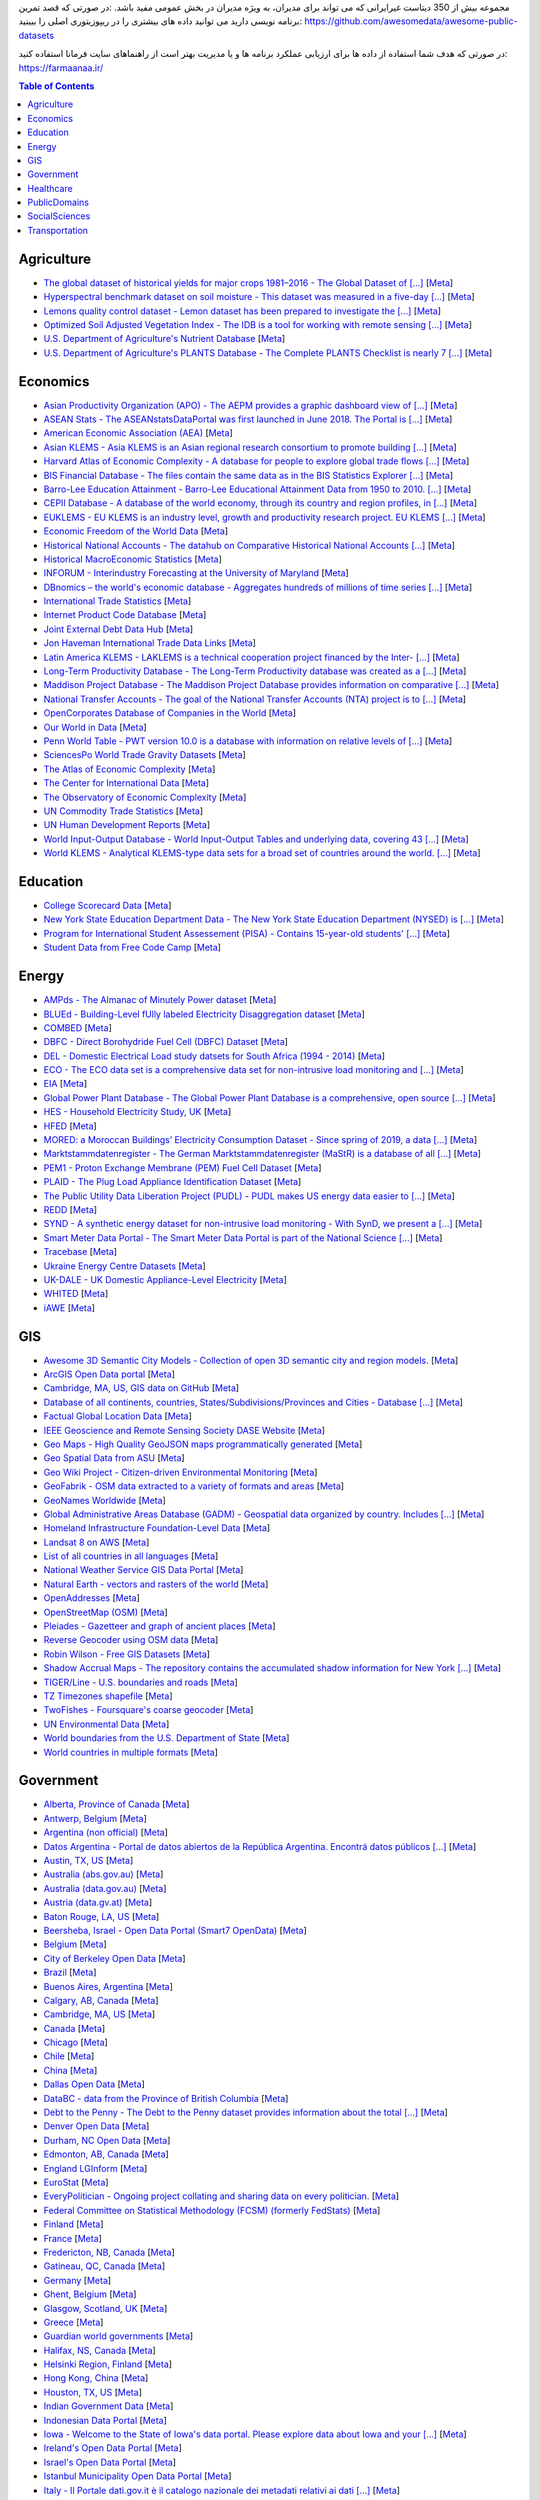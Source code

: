 مجموعه بیش از 350 دیتاست غیرایرانی که می تواند برای مدیران، به ویژه مدیران در بخش عمومی مفید باشد. 
:در صورتی که قصد تمرین برنامه نویسی دارید می توانید داده های بیشتری را در ریپوزیتوری اصلی را ببینید: 
https://github.com/awesomedata/awesome-public-datasets

در صورتی که هدف شما استفاده از داده ها برای ارزیابی عملکرد برنامه ها  و یا مدیریت بهتر است از راهنماهای سایت فرمانا استفاده کنید: 
https://farmaanaa.ir/

.. contents:: **Table of Contents**

    
Agriculture
-----------
        
*   `The global dataset of historical yields for major crops 1981–2016 - The Global Dataset of [...] <https://doi.pangaea.de/10.1594/PANGAEA.909132>`_ [`Meta <https://github.com/awesomedata/apd-core/tree/master/core//Agriculture/Global-dataset-of-historical-yields-for-major-crops.yml>`_]
        
*   `Hyperspectral benchmark dataset on soil moisture - This dataset was measured in a five-day [...] <https://doi.org/10.5281/zenodo.1227837>`_ [`Meta <https://github.com/awesomedata/apd-core/tree/master/core//Agriculture/Hyperspectral-Benchmark-Dataset-On-Soil-Moisture.yml>`_]
        
*   `Lemons quality control dataset - Lemon dataset has been prepared to investigate the [...] <https://github.com/softwaremill/lemon-dataset>`_ [`Meta <https://github.com/awesomedata/apd-core/tree/master/core//Agriculture/Lemon-Dataset.yml>`_]
        
*   `Optimized Soil Adjusted Vegetation Index - The IDB is a tool for working with remote sensing [...] <https://www.indexdatabase.de/db/i-single.php?id=63>`_ [`Meta <https://github.com/awesomedata/apd-core/tree/master/core//Agriculture/Optimized Soil Adjusted Vegetation Index>`_]
        
*    `U.S. Department of Agriculture's Nutrient Database <https://www.ars.usda.gov/northeast-area/beltsville-md/beltsville-human-nutrition-research-center/nutrient-data-laboratory/docs/sr28-download-files/>`_ [`Meta <https://github.com/awesomedata/apd-core/tree/master/core//Agriculture/U.S.-Department-of-Agricultures-Nutrient-Database.yml>`_]
        
*   `U.S. Department of Agriculture's PLANTS Database - The Complete PLANTS Checklist is nearly 7 [...] <https://plants.usda.gov/home/downloads>`_ [`Meta <https://github.com/awesomedata/apd-core/tree/master/core//Agriculture/U.S.-Department-of-Agricultures-PLANTS-Database.yml>`_]
    
   
Economics
---------
        
*   `Asian Productivity Organization (APO) - The AEPM provides a graphic dashboard view of [...] <https://www.apo-tokyo.org/wedo/productivity-measurement/>`_ [`Meta <https://github.com/awesomedata/apd-core/tree/master/core//Economics/APO.yml>`_]
        
*   `ASEAN Stats - The ASEANstatsDataPortal was first launched in June 2018. The Portal is [...] <https://data.aseanstats.org/>`_ [`Meta <https://github.com/awesomedata/apd-core/tree/master/core//Economics/ASEAN Stats.yml>`_]
        
*   `American Economic Association (AEA) <https://www.aeaweb.org/resources/data>`_ [`Meta <https://github.com/awesomedata/apd-core/tree/master/core//Economics/American-Economic-Association-AEA.yml>`_]
        
*   `Asian KLEMS - Asia KLEMS is an Asian regional research consortium to promote building [...] <http://www.asiaklems.net/data/archive.asp>`_ [`Meta <https://github.com/awesomedata/apd-core/tree/master/core//Economics/Asian KLEMS.yml>`_]
        
*   `Harvard Atlas of Economic Complexity - A database for people to explore global trade flows [...] <https://dataverse.harvard.edu/dataverse/atlas>`_ [`Meta <https://github.com/awesomedata/apd-core/tree/master/core//Economics/Atlas Economic Complexity.yml>`_]
        
*   `BIS Financial Database - The files contain the same data as in the BIS Statistics Explorer [...] <https://www.bis.org/statistics/full_data_sets.htm>`_ [`Meta <https://github.com/awesomedata/apd-core/tree/master/core//Economics/BIS Financial Database.yml>`_]
        
*   `Barro-Lee Education Attainment - Barro-Lee Educational Attainment Data from 1950 to 2010. [...] <http://www.barrolee.com/>`_ [`Meta <https://github.com/awesomedata/apd-core/tree/master/core//Economics/Barro Lee.yml>`_]
        
*   `CEPII Database - A database of the world economy, through its country and region profiles, in [...] <http://www.cepii.fr/CEPII/en/bdd_modele/bdd_modele.asp>`_ [`Meta <https://github.com/awesomedata/apd-core/tree/master/core//Economics/CEPII Database.yml>`_]
        
*   `EUKLEMS - EU KLEMS is an industry level, growth and productivity research project. EU KLEMS [...] <https://euklems.eu/query/>`_ [`Meta <https://github.com/awesomedata/apd-core/tree/master/core//Economics/EUKLEMS.yml>`_]
        
*   `Economic Freedom of the World Data <https://www.fraserinstitute.org/economic-freedom/dataset>`_ [`Meta <https://github.com/awesomedata/apd-core/tree/master/core//Economics/Economic-Freedom-of-the-World-Data.yml>`_]
        
*   `Historical National Accounts - The datahub on Comparative Historical National Accounts [...] <https://www.rug.nl/ggdc/historicaldevelopment/na/>`_ [`Meta <https://github.com/awesomedata/apd-core/tree/master/core//Economics/Historical National Accounts.yml>`_]
        
*   `Historical MacroEconomic Statistics <http://www.historicalstatistics.org/>`_ [`Meta <https://github.com/awesomedata/apd-core/tree/master/core//Economics/Historical-MacroEconomic-Statistics.yml>`_]
        
*   `INFORUM - Interindustry Forecasting at the University of Maryland <https://inforumecon.com/>`_ [`Meta <https://github.com/awesomedata/apd-core/tree/master/core//Economics/INFORUM.yml>`_]
        
*   `DBnomics – the world's economic database - Aggregates hundreds of millions of time series [...] <https://db.nomics.world/>`_ [`Meta <https://github.com/awesomedata/apd-core/tree/master/core//Economics/International-Economics-Database.yml>`_]
        
*    `International Trade Statistics <http://www.econostatistics.co.za/>`_ [`Meta <https://github.com/awesomedata/apd-core/tree/master/core//Economics/International-Trade-Statistics.yml>`_]
        
*    `Internet Product Code Database <http://www.upcdatabase.com/>`_ [`Meta <https://github.com/awesomedata/apd-core/tree/master/core//Economics/Internet-Product-Code-Database.yml>`_]
        
*   `Joint External Debt Data Hub <http://www.jedh.org/>`_ [`Meta <https://github.com/awesomedata/apd-core/tree/master/core//Economics/Joint-External-Debt-Data-Hub.yml>`_]
        
*    `Jon Haveman International Trade Data Links <https://freit.org/TradeResources/TradeData.php>`_ [`Meta <https://github.com/awesomedata/apd-core/tree/master/core//Economics/Jon-Haveman-International-Trade-Data-Links.yml>`_]
        
*   `Latin America KLEMS - LAKLEMS is a technical cooperation project financed by the Inter- [...] <http://laklems.net/stats/result>`_ [`Meta <https://github.com/awesomedata/apd-core/tree/master/core//Economics/LA KLEMS.yml>`_]
        
*   `Long-Term Productivity Database - The Long-Term Productivity database was created as a [...] <http://longtermproductivity.com/download.html>`_ [`Meta <https://github.com/awesomedata/apd-core/tree/master/core//Economics/Long-Term-Productivity-Database.yml>`_]
        
*   `Maddison Project Database - The Maddison Project Database provides information on comparative [...] <https://www.rug.nl/ggdc/historicaldevelopment/maddison/releases/>`_ [`Meta <https://github.com/awesomedata/apd-core/tree/master/core//Economics/Maddison Project.yml>`_]
        
*   `National Transfer Accounts - The goal of the National Transfer Accounts (NTA) project is to [...] <https://ntaccounts.org/web/nta/show/Browse%20database#H-zfl0oo>`_ [`Meta <https://github.com/awesomedata/apd-core/tree/master/core//Economics/NTA.yml>`_]
        
*   `OpenCorporates Database of Companies in the World <https://opencorporates.com/>`_ [`Meta <https://github.com/awesomedata/apd-core/tree/master/core//Economics/OpenCorporates-Database-of-Companies-in-the-World.yml>`_]
        
*   `Our World in Data <http://ourworldindata.org/>`_ [`Meta <https://github.com/awesomedata/apd-core/tree/master/core//Economics/Our-World-in-Data.yml>`_]
        
*    `Penn World Table - PWT version 10.0 is a database with information on relative levels of [...] <https://www.rug.nl/ggdc/productivity/pwt/?lang=en/>`_ [`Meta <https://github.com/awesomedata/apd-core/tree/master/core//Economics/Penn World Table.yml>`_]
        
*   `SciencesPo World Trade Gravity Datasets <http://econ.sciences-po.fr/thierry-mayer/data>`_ [`Meta <https://github.com/awesomedata/apd-core/tree/master/core//Economics/SciencesPo-World-Trade-Gravity-Datasets.yml>`_]
        
*   `The Atlas of Economic Complexity <http://atlas.cid.harvard.edu>`_ [`Meta <https://github.com/awesomedata/apd-core/tree/master/core//Economics/The-Atlas-of-Economic-Complexity.yml>`_]
        
*   `The Center for International Data <http://cid.econ.ucdavis.edu>`_ [`Meta <https://github.com/awesomedata/apd-core/tree/master/core//Economics/The-Center-for-International-Data.yml>`_]
        
*   `The Observatory of Economic Complexity <http://atlas.media.mit.edu/en/>`_ [`Meta <https://github.com/awesomedata/apd-core/tree/master/core//Economics/The-Observatory-of-Economic-Complexity.yml>`_]
        
*   `UN Commodity Trade Statistics <https://comtrade.un.org/data/>`_ [`Meta <https://github.com/awesomedata/apd-core/tree/master/core//Economics/UN-Commodity-Trade-Statistics.yml>`_]
        
*   `UN Human Development Reports <http://hdr.undp.org/en>`_ [`Meta <https://github.com/awesomedata/apd-core/tree/master/core//Economics/UN-Human-Development-Reports.yml>`_]
        
*   `World Input-Output Database - World Input-Output Tables and underlying data, covering 43 [...] <https://www.rug.nl/ggdc/valuechain/wiod/>`_ [`Meta <https://github.com/awesomedata/apd-core/tree/master/core//Economics/World Input-Output Database.yml>`_]
        
*   `World KLEMS - Analytical KLEMS-type data sets for a broad set of countries around the world. [...] <https://www.worldklems.net/wkanalytical>`_ [`Meta <https://github.com/awesomedata/apd-core/tree/master/core//Economics/World KLEMS.yml>`_]
    
Education
---------
        
*   `College Scorecard Data <https://collegescorecard.ed.gov/data/>`_ [`Meta <https://github.com/awesomedata/apd-core/tree/master/core//Education/College-Scorecard-Data.yml>`_]
        
*   `New York State Education Department Data - The New York State Education Department (NYSED) is [...] <https://data.nysed.gov/downloads.php>`_ [`Meta <https://github.com/awesomedata/apd-core/tree/master/core//Education/New-York-State-Education-Department.yml>`_]
        
*   `Program for International Student Assessement (PISA) - Contains 15-year-old students' [...] <https://www.oecd.org/pisa/>`_ [`Meta <https://github.com/awesomedata/apd-core/tree/master/core//Education/PISA.yml>`_]
        
*   `Student Data from Free Code Camp <https://github.com/freeCodeCamp/open-data>`_ [`Meta <https://github.com/awesomedata/apd-core/tree/master/core//Education/Student-Data-from-Free-Code-Camp.yml>`_]
    
Energy
------
        
*   `AMPds - The Almanac of Minutely Power dataset <http://ampds.org/>`_ [`Meta <https://github.com/awesomedata/apd-core/tree/master/core//Energy/AMPds.yml>`_]
        
*    `BLUEd - Building-Level fUlly labeled Electricity Disaggregation dataset <https://energy.duke.edu/content/building-level-fully-labeled-electricity-disaggregation-blued>`_ [`Meta <https://github.com/awesomedata/apd-core/tree/master/core//Energy/BLUEd.yml>`_]
        
*   `COMBED <http://combed.github.io/>`_ [`Meta <https://github.com/awesomedata/apd-core/tree/master/core//Energy/COMBED.yml>`_]
        
*   `DBFC - Direct Borohydride Fuel Cell (DBFC) Dataset <https://github.com/ECSIM/dbfc-dataset>`_ [`Meta <https://github.com/awesomedata/apd-core/tree/master/core//Energy/DBFC.yml>`_]
        
*   `DEL - Domestic Electrical Load study datsets for South Africa (1994 - 2014) <https://www.datafirst.uct.ac.za/dataportal/index.php/catalog/DELS>`_ [`Meta <https://github.com/awesomedata/apd-core/tree/master/core//Energy/DEL.yml>`_]
        
*   `ECO - The ECO data set is a comprehensive data set for non-intrusive load monitoring and [...] <http://www.vs.inf.ethz.ch/res/show.html?what=eco-data>`_ [`Meta <https://github.com/awesomedata/apd-core/tree/master/core//Energy/ECO.yml>`_]
        
*   `EIA <http://www.eia.gov/electricity/data/eia923/>`_ [`Meta <https://github.com/awesomedata/apd-core/tree/master/core//Energy/EIA.yml>`_]
        
*   `Global Power Plant Database - The Global Power Plant Database is a comprehensive, open source [...] <http://datasets.wri.org/dataset/globalpowerplantdatabase>`_ [`Meta <https://github.com/awesomedata/apd-core/tree/master/core//Energy/Global Power Plant Database.yml>`_]
        
*   `HES - Household Electricity Study, UK <http://randd.defra.gov.uk/Default.aspx?Menu=Menu&Module=More&Location=None&ProjectID=17359&FromSearch=Y&Publisher=1&SearchText=EV0702&SortString=ProjectCode&SortOrder=Asc&Paging=10#Description>`_ [`Meta <https://github.com/awesomedata/apd-core/tree/master/core//Energy/HES.yml>`_]
        
*   `HFED <http://hfed.github.io/>`_ [`Meta <https://github.com/awesomedata/apd-core/tree/master/core//Energy/HFED.yml>`_]
        
*   `MORED: a Moroccan Buildings’ Electricity Consumption Dataset - Since spring of 2019, a data [...] <https://github.com/MOREDataset/MORED>`_ [`Meta <https://github.com/awesomedata/apd-core/tree/master/core//Energy/MORED.yml>`_]
        
*   `Marktstammdatenregister - The German Marktstammdatenregister (MaStR) is a database of all [...] <https://www.marktstammdatenregister.de/MaStR/Datendownload>`_ [`Meta <https://github.com/awesomedata/apd-core/tree/master/core//Energy/MaStR.yml>`_]
        
*   `PEM1 - Proton Exchange Membrane (PEM) Fuel Cell Dataset <https://github.com/ECSIM/pem-dataset1>`_ [`Meta <https://github.com/awesomedata/apd-core/tree/master/core//Energy/PEM1.yml>`_]
        
*   `PLAID - The Plug Load Appliance Identification Dataset <http://plaidplug.com/>`_ [`Meta <https://github.com/awesomedata/apd-core/tree/master/core//Energy/PLAID.yml>`_]
        
*   `The Public Utility Data Liberation Project (PUDL) - PUDL makes US energy data easier to [...] <https://github.com/catalyst-cooperative/pudl>`_ [`Meta <https://github.com/awesomedata/apd-core/tree/master/core//Energy/PUDL.yml>`_]
        
*    `REDD <http://redd.csail.mit.edu/>`_ [`Meta <https://github.com/awesomedata/apd-core/tree/master/core//Energy/REDD.yml>`_]
        
*   `SYND - A synthetic energy dataset for non-intrusive load monitoring - With SynD, we present a [...] <https://www.nature.com/articles/s41597-020-0434-6>`_ [`Meta <https://github.com/awesomedata/apd-core/tree/master/core//Energy/SYND.yml>`_]
        
*    `Smart Meter Data Portal - The Smart Meter Data Portal is part of the National Science [...] <https://smda.github.io/smart-meter-data-portal>`_ [`Meta <https://github.com/awesomedata/apd-core/tree/master/core//Energy/Smart Meter Data Portal.yml>`_]
        
*   `Tracebase <https://github.com/areinhardt/tracebase>`_ [`Meta <https://github.com/awesomedata/apd-core/tree/master/core//Energy/Tracebase.yml>`_]
        
*   `Ukraine Energy Centre Datasets <https://ukrstat.org/en/operativ/menu/menu_e/energ.htm>`_ [`Meta <https://github.com/awesomedata/apd-core/tree/master/core//Energy/UDEC.yml>`_]
        
*   `UK-DALE - UK Domestic Appliance-Level Electricity <https://jack-kelly.com/data>`_ [`Meta <https://github.com/awesomedata/apd-core/tree/master/core//Energy/UK-DALE.yml>`_]
        
*   `WHITED <http://nilmworkshop.org/2016/proceedings/Poster_ID18.pdf>`_ [`Meta <https://github.com/awesomedata/apd-core/tree/master/core//Energy/WHITED.yml>`_]
        
*   `iAWE <http://iawe.github.io/>`_ [`Meta <https://github.com/awesomedata/apd-core/tree/master/core//Energy/iAWE.yml>`_]
    

    
GIS
---
        
*   `Awesome 3D Semantic City Models - Collection of open 3D semantic city and region models. <https://github.com/OloOcki/awesome-citygml>`_ [`Meta <https://github.com/awesomedata/apd-core/tree/master/core//GIS/3D-Semantic-City-Models.yml>`_]
        
*   `ArcGIS Open Data portal <http://opendata.arcgis.com/>`_ [`Meta <https://github.com/awesomedata/apd-core/tree/master/core//GIS/ArcGIS-Open-Data-portal.yml>`_]
        
*   `Cambridge, MA, US, GIS data on GitHub <http://cambridgegis.github.io/gisdata.html>`_ [`Meta <https://github.com/awesomedata/apd-core/tree/master/core//GIS/Cambridge-MA-US-GIS-data-on-GitHub.yml>`_]
        
*   `Database of all continents, countries, States/Subdivisions/Provinces and Cities - Database [...] <https://www.back4app.com/database/back4app/list-of-all-continents-countries-cities>`_ [`Meta <https://github.com/awesomedata/apd-core/tree/master/core//GIS/Database-of-Continents-Coutries-States-Cities.yml>`_]
        
*    `Factual Global Location Data <https://places.factual.com/data/t/places>`_ [`Meta <https://github.com/awesomedata/apd-core/tree/master/core//GIS/Factual-Global-Location-Data.yml>`_]
        
*   `IEEE Geoscience and Remote Sensing Society DASE Website <http://dase.grss-ieee.org>`_ [`Meta <https://github.com/awesomedata/apd-core/tree/master/core//GIS/GRSS-DASE-Website.yml>`_]
        
*   `Geo Maps - High Quality GeoJSON maps programmatically generated <https://github.com/simonepri/geo-maps>`_ [`Meta <https://github.com/awesomedata/apd-core/tree/master/core//GIS/Geo-Maps.yml>`_]
        
*    `Geo Spatial Data from ASU <http://geodacenter.asu.edu/datalist/>`_ [`Meta <https://github.com/awesomedata/apd-core/tree/master/core//GIS/Geo-Spatial-Data-from-ASU.yml>`_]
        
*   `Geo Wiki Project - Citizen-driven Environmental Monitoring <http://geo-wiki.org/>`_ [`Meta <https://github.com/awesomedata/apd-core/tree/master/core//GIS/Geo-Wiki-Project.yml>`_]
        
*   `GeoFabrik - OSM data extracted to a variety of formats and areas <http://download.geofabrik.de/>`_ [`Meta <https://github.com/awesomedata/apd-core/tree/master/core//GIS/GeoFabrik.yml>`_]
        
*   `GeoNames Worldwide <http://www.geonames.org/>`_ [`Meta <https://github.com/awesomedata/apd-core/tree/master/core//GIS/GeoNames-Worldwide.yml>`_]
        
*   `Global Administrative Areas Database (GADM) - Geospatial data organized by country. Includes [...] <https://gadm.org/>`_ [`Meta <https://github.com/awesomedata/apd-core/tree/master/core//GIS/Global-Administrative-Areas-Database-GADM.yml>`_]
        
*   `Homeland Infrastructure Foundation-Level Data <https://hifld-geoplatform.opendata.arcgis.com/>`_ [`Meta <https://github.com/awesomedata/apd-core/tree/master/core//GIS/Homeland-Infrastructure-Foundation.yml>`_]
        
*   `Landsat 8 on AWS <https://aws.amazon.com/public-data-sets/landsat/>`_ [`Meta <https://github.com/awesomedata/apd-core/tree/master/core//GIS/Landsat-8-on-AWS.yml>`_]
        
*   `List of all countries in all languages <https://github.com/umpirsky/country-list>`_ [`Meta <https://github.com/awesomedata/apd-core/tree/master/core//GIS/List-of-all-countries-in-all-languages.yml>`_]
        
*    `National Weather Service GIS Data Portal <http://www.nws.noaa.gov/gis/>`_ [`Meta <https://github.com/awesomedata/apd-core/tree/master/core//GIS/National-Weather-Service-GIS-Data-Portal.yml>`_]
        
*    `Natural Earth - vectors and rasters of the world <https://www.naturalearthdata.com/downloads/>`_ [`Meta <https://github.com/awesomedata/apd-core/tree/master/core//GIS/Natural-Earth.yml>`_]
        
*   `OpenAddresses <http://openaddresses.io/>`_ [`Meta <https://github.com/awesomedata/apd-core/tree/master/core//GIS/OpenAddresses.yml>`_]
        
*   `OpenStreetMap (OSM) <http://wiki.openstreetmap.org/wiki/Downloading_data>`_ [`Meta <https://github.com/awesomedata/apd-core/tree/master/core//GIS/OpenStreetMap-OSM.yml>`_]
        
*   `Pleiades - Gazetteer and graph of ancient places <http://pleiades.stoa.org/>`_ [`Meta <https://github.com/awesomedata/apd-core/tree/master/core//GIS/Pleiades.yml>`_]
        
*   `Reverse Geocoder using OSM data <https://github.com/kno10/reversegeocode>`_ [`Meta <https://github.com/awesomedata/apd-core/tree/master/core//GIS/Reverse-Geocoder-using-OSM-data.yml>`_]
        
*   `Robin Wilson - Free GIS Datasets <http://freegisdata.rtwilson.com>`_ [`Meta <https://github.com/awesomedata/apd-core/tree/master/core//GIS/Robin-Wilson-Free-GIS-Datasets.yml>`_]
        
*   `Shadow Accrual Maps - The repository contains the accumulated shadow information for New York [...] <https://github.com/VIDA-NYU/shadow-accrual-maps/>`_ [`Meta <https://github.com/awesomedata/apd-core/tree/master/core//GIS/Shadow-Accrual-Maps.yml>`_]
        
*   `TIGER/Line - U.S. boundaries and roads <https://www.census.gov/geo/maps-data/data/tiger-line.html>`_ [`Meta <https://github.com/awesomedata/apd-core/tree/master/core//GIS/TIGER-Line.yml>`_]
        
*   `TZ Timezones shapefile <http://efele.net/maps/tz/world/>`_ [`Meta <https://github.com/awesomedata/apd-core/tree/master/core//GIS/TZ-Timezones-shapfiles.yml>`_]
        
*   `TwoFishes - Foursquare's coarse geocoder <https://github.com/foursquare/twofishes>`_ [`Meta <https://github.com/awesomedata/apd-core/tree/master/core//GIS/TwoFishes.yml>`_]
        
*    `UN Environmental Data <http://geodata.grid.unep.ch/>`_ [`Meta <https://github.com/awesomedata/apd-core/tree/master/core//GIS/UN-Environmental-Data.yml>`_]
        
*   `World boundaries from  the U.S. Department of State <http://geonode.state.gov/layers/?limit=100&offset=0>`_ [`Meta <https://github.com/awesomedata/apd-core/tree/master/core//GIS/World-boundaries-from--the-U.S.-Department-of-State.yml>`_]
        
*   `World countries in multiple formats <https://github.com/mledoze/countries>`_ [`Meta <https://github.com/awesomedata/apd-core/tree/master/core//GIS/World-countries-in-multiple-formats.yml>`_]
    
Government
----------
        
*   `Alberta, Province of Canada <http://open.alberta.ca>`_ [`Meta <https://github.com/awesomedata/apd-core/tree/master/core//Government/Alberta-Province-of-Canada.yml>`_]
        
*    `Antwerp, Belgium <http://opendata.antwerpen.be/datasets>`_ [`Meta <https://github.com/awesomedata/apd-core/tree/master/core//Government/Antwerp-Belgium.yml>`_]
        
*   `Argentina (non official) <http://datos.gob.ar>`_ [`Meta <https://github.com/awesomedata/apd-core/tree/master/core//Government/Argentina-non-official.yml>`_]
        
*   `Datos Argentina - Portal de datos abiertos de la República Argentina. Encontrá datos públicos [...] <http://datos.gob.ar/>`_ [`Meta <https://github.com/awesomedata/apd-core/tree/master/core//Government/Argentina.yml>`_]
        
*   `Austin, TX, US <https://data.austintexas.gov/>`_ [`Meta <https://github.com/awesomedata/apd-core/tree/master/core//Government/Austin-TX-US.yml>`_]
        
*   `Australia (abs.gov.au) <http://www.abs.gov.au/AUSSTATS/abs@.nsf/DetailsPage/3301.02009?OpenDocument>`_ [`Meta <https://github.com/awesomedata/apd-core/tree/master/core//Government/Australia-abs.gov.au.yml>`_]
        
*   `Australia (data.gov.au) <https://data.gov.au/>`_ [`Meta <https://github.com/awesomedata/apd-core/tree/master/core//Government/Australia-data.gov.au.yml>`_]
        
*   `Austria (data.gv.at) <https://www.data.gv.at/>`_ [`Meta <https://github.com/awesomedata/apd-core/tree/master/core//Government/Austria-data.gv.at.yml>`_]
        
*   `Baton Rouge, LA, US <https://data.brla.gov/>`_ [`Meta <https://github.com/awesomedata/apd-core/tree/master/core//Government/Baton-Rouge-LA-US.yml>`_]
        
*    `Beersheba, Israel - Open Data Portal (Smart7 OpenData) <https://www.beer-sheva.muni.il/OpenData/Pages/default.aspx>`_ [`Meta <https://github.com/awesomedata/apd-core/tree/master/core//Government/Beersheba-Israel.yml>`_]
        
*   `Belgium <http://data.gov.be/>`_ [`Meta <https://github.com/awesomedata/apd-core/tree/master/core//Government/Belgium.yml>`_]
        
*   `City of Berkeley Open Data <https://data.cityofberkeley.info/>`_ [`Meta <https://github.com/awesomedata/apd-core/tree/master/core//Government/Berkeley-CA-Open-Data.yml>`_]
        
*   `Brazil <https://dados.gov.br/dados/conjuntos-dados>`_ [`Meta <https://github.com/awesomedata/apd-core/tree/master/core//Government/Brazil.yml>`_]
        
*   `Buenos Aires, Argentina <http://data.buenosaires.gob.ar/>`_ [`Meta <https://github.com/awesomedata/apd-core/tree/master/core//Government/Buenos-Aires-Argentina.yml>`_]
        
*   `Calgary, AB, Canada <https://data.calgary.ca/>`_ [`Meta <https://github.com/awesomedata/apd-core/tree/master/core//Government/Calgary-AB-Canada.yml>`_]
        
*   `Cambridge, MA, US <https://data.cambridgema.gov/>`_ [`Meta <https://github.com/awesomedata/apd-core/tree/master/core//Government/Cambridge-MA-US.yml>`_]
        
*   `Canada <http://open.canada.ca/>`_ [`Meta <https://github.com/awesomedata/apd-core/tree/master/core//Government/Canada.yml>`_]
        
*   `Chicago <https://data.cityofchicago.org/>`_ [`Meta <https://github.com/awesomedata/apd-core/tree/master/core//Government/Chicago.yml>`_]
        
*   `Chile <http://datos.gob.cl/dataset>`_ [`Meta <https://github.com/awesomedata/apd-core/tree/master/core//Government/Chile.yml>`_]
        
*   `China <https://data.stats.gov.cn/english/>`_ [`Meta <https://github.com/awesomedata/apd-core/tree/master/core//Government/China>`_]
        
*   `Dallas Open Data <https://www.dallasopendata.com/>`_ [`Meta <https://github.com/awesomedata/apd-core/tree/master/core//Government/Dallas-Open-Data.yml>`_]
        
*   `DataBC - data from the Province of British Columbia <https://www.data.gov.bc.ca/>`_ [`Meta <https://github.com/awesomedata/apd-core/tree/master/core//Government/DataBC.yml>`_]
        
*   `Debt to the Penny - The Debt to the Penny dataset provides information about the total [...] <https://fiscaldata.treasury.gov/datasets/debt-to-the-penny/debt-to-the-penny>`_ [`Meta <https://github.com/awesomedata/apd-core/tree/master/core//Government/Debt-to-penny.yml>`_]
        
*   `Denver Open Data <http://data.denvergov.org//>`_ [`Meta <https://github.com/awesomedata/apd-core/tree/master/core//Government/Denver-Open-Data.yml>`_]
        
*   `Durham, NC Open Data <https://live-durhamnc.opendata.arcgis.com/>`_ [`Meta <https://github.com/awesomedata/apd-core/tree/master/core//Government/Durham-NC-Open-Data.yml>`_]
        
*   `Edmonton, AB, Canada <https://data.edmonton.ca/>`_ [`Meta <https://github.com/awesomedata/apd-core/tree/master/core//Government/Edmonton-AB-Canada.yml>`_]
        
*   `England LGInform <http://lginform.local.gov.uk/>`_ [`Meta <https://github.com/awesomedata/apd-core/tree/master/core//Government/England-LGInform.yml>`_]
        
*   `EuroStat <http://ec.europa.eu/eurostat/data/database>`_ [`Meta <https://github.com/awesomedata/apd-core/tree/master/core//Government/EuroStat.yml>`_]
        
*   `EveryPolitician - Ongoing project collating and sharing data on every politician. <http://everypolitician.org/>`_ [`Meta <https://github.com/awesomedata/apd-core/tree/master/core//Government/EveryPolitician.yml>`_]
        
*   `Federal Committee on Statistical Methodology (FCSM) (formerly FedStats) <https://nces.ed.gov/FCSM/index.asp>`_ [`Meta <https://github.com/awesomedata/apd-core/tree/master/core//Government/FedStats.yml>`_]
        
*   `Finland <https://www.opendata.fi/en>`_ [`Meta <https://github.com/awesomedata/apd-core/tree/master/core//Government/Finland.yml>`_]
        
*   `France <https://www.data.gouv.fr/en/datasets/>`_ [`Meta <https://github.com/awesomedata/apd-core/tree/master/core//Government/France.yml>`_]
        
*    `Fredericton, NB, Canada <http://www.fredericton.ca/en/citygovernment/Catalogue.asp>`_ [`Meta <https://github.com/awesomedata/apd-core/tree/master/core//Government/Fredericton-NB-Canada.yml>`_]
        
*   `Gatineau, QC, Canada <http://www.gatineau.ca/donneesouvertes/default_fr.aspx>`_ [`Meta <https://github.com/awesomedata/apd-core/tree/master/core//Government/Gatineau-QC-Canada.yml>`_]
        
*   `Germany <https://www-genesis.destatis.de/genesis/online>`_ [`Meta <https://github.com/awesomedata/apd-core/tree/master/core//Government/Germany.yml>`_]
        
*   `Ghent, Belgium <https://data.stad.gent/explore>`_ [`Meta <https://github.com/awesomedata/apd-core/tree/master/core//Government/Ghent-Belgium.yml>`_]
        
*   `Glasgow, Scotland, UK <https://data.glasgow.gov.uk/>`_ [`Meta <https://github.com/awesomedata/apd-core/tree/master/core//Government/Glasgow-Scotland-UK.yml>`_]
        
*    `Greece <http://www.data.gov.gr/>`_ [`Meta <https://github.com/awesomedata/apd-core/tree/master/core//Government/Greece.yml>`_]
        
*   `Guardian world governments <http://www.guardian.co.uk/world-government-data>`_ [`Meta <https://github.com/awesomedata/apd-core/tree/master/core//Government/Guardian-world-governments.yml>`_]
        
*    `Halifax, NS, Canada <https://www.halifax.ca/home/open-data>`_ [`Meta <https://github.com/awesomedata/apd-core/tree/master/core//Government/Halifax-NS-Canada.yml>`_]
        
*   `Helsinki Region, Finland <http://www.hri.fi/en/>`_ [`Meta <https://github.com/awesomedata/apd-core/tree/master/core//Government/Helsinki-Region-Finland.yml>`_]
        
*   `Hong Kong, China <https://data.gov.hk/en/>`_ [`Meta <https://github.com/awesomedata/apd-core/tree/master/core//Government/Hong-Kong-China.yml>`_]
        
*   `Houston, TX, US <http://data.houstontx.gov/>`_ [`Meta <https://github.com/awesomedata/apd-core/tree/master/core//Government/Houston-TX-US.yml>`_]
        
*   `Indian Government Data <https://data.gov.in/>`_ [`Meta <https://github.com/awesomedata/apd-core/tree/master/core//Government/Indian-Government-Data.yml>`_]
        
*   `Indonesian Data Portal <http://data.go.id/>`_ [`Meta <https://github.com/awesomedata/apd-core/tree/master/core//Government/Indonesian-Data-Portal.yml>`_]
        
*   `Iowa - Welcome to the State of Iowa's data portal. Please explore data about Iowa and your [...] <https://data.iowa.gov/>`_ [`Meta <https://github.com/awesomedata/apd-core/tree/master/core//Government/Iowa.yml>`_]
        
*   `Ireland's Open Data Portal <https://data.gov.ie/data>`_ [`Meta <https://github.com/awesomedata/apd-core/tree/master/core//Government/Irelands-Open-Data-Portal.yml>`_]
        
*   `Israel's Open Data Portal <https://data.gov.il>`_ [`Meta <https://github.com/awesomedata/apd-core/tree/master/core//Government/Israel.yml>`_]
        
*   `Istanbul Municipality Open Data Portal <https://data.ibb.gov.tr>`_ [`Meta <https://github.com/awesomedata/apd-core/tree/master/core//Government/Istanbul-Municipality-Open-Data.yml>`_]
        
*    `Italy - Il Portale dati.gov.it è il catalogo nazionale dei metadati relativi ai dati [...] <https://www.dati.gov.it/>`_ [`Meta <https://github.com/awesomedata/apd-core/tree/master/core//Government/Italy.yml>`_]
        
*    `Jail deaths in America - The U.S. government does not release jail by jail mortality data, [...] <https://www.reuters.com/investigates/special-report/usa-jails-graphic/>`_ [`Meta <https://github.com/awesomedata/apd-core/tree/master/core//Government/Jail-deaths-in-America.yml>`_]
        
*   `Japan <http://www.e-stat.go.jp/SG1/estat/eStatTopPortalE.do>`_ [`Meta <https://github.com/awesomedata/apd-core/tree/master/core//Government/Japan.yml>`_]
        
*   `Laval, QC, Canada <http://www.laval.ca/Pages/Fr/Citoyens/donnees.aspx>`_ [`Meta <https://github.com/awesomedata/apd-core/tree/master/core//Government/Laval-QC-Canada.yml>`_]
        
*   `Lexington, KY <http://data.lexingtonky.gov/>`_ [`Meta <https://github.com/awesomedata/apd-core/tree/master/core//Government/Lexington-KY.yml>`_]
        
*   `London Datastore, UK <http://data.london.gov.uk/dataset>`_ [`Meta <https://github.com/awesomedata/apd-core/tree/master/core//Government/London-Datastore-UK.yml>`_]
        
*    `London, ON, Canada <http://www.london.ca/city-hall/open-data/Pages/default.aspx>`_ [`Meta <https://github.com/awesomedata/apd-core/tree/master/core//Government/London-ON-Canada.yml>`_]
        
*   `Los Angeles Open Data <https://data.lacity.org/>`_ [`Meta <https://github.com/awesomedata/apd-core/tree/master/core//Government/Los-Angeles-Open-Data.yml>`_]
        
*   `Luxembourg - Luxembourgish Open Data Portal <https://data.public.lu/en/>`_ [`Meta <https://github.com/awesomedata/apd-core/tree/master/core//Government/Luxembourg.yml>`_]
        
*   `MassGIS, Massachusetts, U.S. <http://www.mass.gov/anf/research-and-tech/it-serv-and-support/application-serv/office-of-geographic-information-massgis/>`_ [`Meta <https://github.com/awesomedata/apd-core/tree/master/core//Government/MassGIS-Massachusetts-U.S..yml>`_]
        
*   `Metropolitan Transportation Commission (MTC), California, US <http://mtc.ca.gov/tools-resources/data-tools/open-data-library>`_ [`Meta <https://github.com/awesomedata/apd-core/tree/master/core//Government/Metropolitain-Transportation-Commission-MTC-California-US.yml>`_]
        
*   `Mexico <https://datos.gob.mx/busca/dataset>`_ [`Meta <https://github.com/awesomedata/apd-core/tree/master/core//Government/Mexico.yml>`_]
        
*   `Mississauga, ON, Canada <http://www.mississauga.ca/portal/residents/publicationsopendatacatalogue>`_ [`Meta <https://github.com/awesomedata/apd-core/tree/master/core//Government/Missisauga-ON-Canada.yml>`_]
        
*   `Moldova <http://data.gov.md/>`_ [`Meta <https://github.com/awesomedata/apd-core/tree/master/core//Government/Moldova.yml>`_]
        
*   `Moncton, NB, Canada <http://open.moncton.ca/>`_ [`Meta <https://github.com/awesomedata/apd-core/tree/master/core//Government/Moncton-NB-Canada.yml>`_]
        
*   `Montreal, QC, Canada <http://donnees.ville.montreal.qc.ca/>`_ [`Meta <https://github.com/awesomedata/apd-core/tree/master/core//Government/Montreal-QC-Canada.yml>`_]
        
*   `Mountain View, California, US (GIS) <http://data-mountainview.opendata.arcgis.com/>`_ [`Meta <https://github.com/awesomedata/apd-core/tree/master/core//Government/Mountain-View-California-US-GIS.yml>`_]
        
*    `NYC Open Data <https://opendata.cityofnewyork.us/>`_ [`Meta <https://github.com/awesomedata/apd-core/tree/master/core//Government/NYC-Open-Data.yml>`_]
        
*   `NYC betanyc <http://betanyc.us/>`_ [`Meta <https://github.com/awesomedata/apd-core/tree/master/core//Government/NYC-betanyc.yml>`_]
        
*   `Netherlands <https://data.overheid.nl/>`_ [`Meta <https://github.com/awesomedata/apd-core/tree/master/core//Government/Netherlands.yml>`_]
        
*   `New York Department of Sanitation Monthly Tonnage - DSNY Monthly Tonnage Data provides [...] <https://data.cityofnewyork.us/City-Government/DSNY-Monthly-Tonnage-Data/ebb7-mvp5>`_ [`Meta <https://github.com/awesomedata/apd-core/tree/master/core//Government/New-York-Department-of-Sanitation.yml>`_]
        
*   `New Zealand <http://www.stats.govt.nz/browse_for_stats.aspx>`_ [`Meta <https://github.com/awesomedata/apd-core/tree/master/core//Government/New-Zealand.yml>`_]
        
*   `OECD <https://data.oecd.org/>`_ [`Meta <https://github.com/awesomedata/apd-core/tree/master/core//Government/OECD.yml>`_]
        
*    `Oakland, California, US <https://data.oaklandnet.com/>`_ [`Meta <https://github.com/awesomedata/apd-core/tree/master/core//Government/Oakland-California-US.yml>`_]
        
*   `Oklahoma <https://data.ok.gov/>`_ [`Meta <https://github.com/awesomedata/apd-core/tree/master/core//Government/Oklahoma.yml>`_]
        
*    `Open Data for Africa <http://opendataforafrica.org/>`_ [`Meta <https://github.com/awesomedata/apd-core/tree/master/core//Government/Open-Data-for-Africa.yml>`_]
        
*   `Open Government Data (OGD) Platform India <https://data.gov.in/>`_ [`Meta <https://github.com/awesomedata/apd-core/tree/master/core//Government/Open-Government-Data-OGD-Platform-India.yml>`_]
        
*   `OpenDataSoft's list of 1,600 open data <https://www.opendatasoft.com/blog/2015/11/02/how-we-put-together-a-list-of-1600-open-data-portals-around-the-world-to-help-open-data-community>`_ [`Meta <https://github.com/awesomedata/apd-core/tree/master/core//Government/OpenDataSofts-list-of-1600-open-data.yml>`_]
        
*   `Oregon <https://data.oregon.gov/>`_ [`Meta <https://github.com/awesomedata/apd-core/tree/master/core//Government/Oregon.yml>`_]
        
*   `Ottawa, ON, Canada <http://data.ottawa.ca/en/>`_ [`Meta <https://github.com/awesomedata/apd-core/tree/master/core//Government/Ottawa-ON-Canada.yml>`_]
        
*   `Palo Alto, California, US <http://data.cityofpaloalto.org/home>`_ [`Meta <https://github.com/awesomedata/apd-core/tree/master/core//Government/Palo-Alto-California-US.yml>`_]
        
*   `OpenDataPhilly - OpenDataPhilly is a catalog of open data in the Philadelphia region. In [...] <https://www.opendataphilly.org/>`_ [`Meta <https://github.com/awesomedata/apd-core/tree/master/core//Government/Philadelphia-Open-Data.yml>`_]
        
*   `Portland, Oregon <https://www.portlandoregon.gov/28130>`_ [`Meta <https://github.com/awesomedata/apd-core/tree/master/core//Government/Portland-Oregon.yml>`_]
        
*   `Portugal - Pordata organization <http://www.pordata.pt/en/Home>`_ [`Meta <https://github.com/awesomedata/apd-core/tree/master/core//Government/Portugal.yml>`_]
        
*    `Puerto Rico Government <https://data.pr.gov//>`_ [`Meta <https://github.com/awesomedata/apd-core/tree/master/core//Government/Puerto-Rico-Government.yml>`_]
        
*    `Quebec City, QC, Canada <http://donnees.ville.quebec.qc.ca/>`_ [`Meta <https://github.com/awesomedata/apd-core/tree/master/core//Government/Quebec-City-QC-Canada.yml>`_]
        
*    `Quebec Province of Canada <https://www.donneesquebec.ca/en/>`_ [`Meta <https://github.com/awesomedata/apd-core/tree/master/core//Government/Quebec-Province-of-Canada.yml>`_]
        
*   `Regina SK, Canada <http://open.regina.ca/>`_ [`Meta <https://github.com/awesomedata/apd-core/tree/master/core//Government/Regina-SK-Canada.yml>`_]
        
*   `Rio de Janeiro, Brazil <http://www.data.rio/>`_ [`Meta <https://github.com/awesomedata/apd-core/tree/master/core//Government/Rio-de-Janeiro-Brazil.yml>`_]
        
*   `Romania <http://data.gov.ro/>`_ [`Meta <https://github.com/awesomedata/apd-core/tree/master/core//Government/Romania.yml>`_]
        
*    `Russia <http://data.gov.ru>`_ [`Meta <https://github.com/awesomedata/apd-core/tree/master/core//Government/Russia.yml>`_]
        
*   `San Diego, CA <https://data.sandiego.gov>`_ [`Meta <https://github.com/awesomedata/apd-core/tree/master/core//Government/San Diego, CA.yml>`_]
        
*    `San Antonio, TX - Community Information Now - CI:Now is a nonprofit serving Bexar (San [...] <http://cinow.info/>`_ [`Meta <https://github.com/awesomedata/apd-core/tree/master/core//Government/San-Antonio-TX-US-Community-Information-Now.yml>`_]
        
*   `San Francisco Data sets <http://datasf.org/>`_ [`Meta <https://github.com/awesomedata/apd-core/tree/master/core//Government/San-Francisco-Data-sets.yml>`_]
        
*   `San Jose, California, US <http://data.sanjoseca.gov/>`_ [`Meta <https://github.com/awesomedata/apd-core/tree/master/core//Government/San-Jose-California-US.yml>`_]
        
*   `San Mateo County, California, US <https://data.smcgov.org/>`_ [`Meta <https://github.com/awesomedata/apd-core/tree/master/core//Government/San-Mateo-County-California-US.yml>`_]
        
*    `Saskatchewan, Province of Canada <http://opendatask.ca/data/>`_ [`Meta <https://github.com/awesomedata/apd-core/tree/master/core//Government/Saskatchewan-Province-of-Canada.yml>`_]
        
*   `Seattle <https://data.seattle.gov/>`_ [`Meta <https://github.com/awesomedata/apd-core/tree/master/core//Government/Seattle.yml>`_]
        
*   `Singapore Government Data <https://data.gov.sg/>`_ [`Meta <https://github.com/awesomedata/apd-core/tree/master/core//Government/Singapore-Government-Data.yml>`_]
        
*    `South Africa Trade Statistics <http://www.econostatistics.co.za/>`_ [`Meta <https://github.com/awesomedata/apd-core/tree/master/core//Government/South-Africa-Trade-Statistics.yml>`_]
        
*   `South Africa <http://www.statssa.gov.za/>`_ [`Meta <https://github.com/awesomedata/apd-core/tree/master/core//Government/South-Africa.yml>`_]
        
*   `State of Utah, US <https://opendata.utah.gov/>`_ [`Meta <https://github.com/awesomedata/apd-core/tree/master/core//Government/State-of-Utah-US.yml>`_]
        
*   `Switzerland <http://www.opendata.admin.ch/>`_ [`Meta <https://github.com/awesomedata/apd-core/tree/master/core//Government/Switzerland.yml>`_]
        
*   `Taiwan gov <https://data.gov.tw/>`_ [`Meta <https://github.com/awesomedata/apd-core/tree/master/core//Government/Taiwan-g0v.yml>`_]
        
*   `Taiwan <http://data.gov.tw/>`_ [`Meta <https://github.com/awesomedata/apd-core/tree/master/core//Government/Taiwan.yml>`_]
        
*    `Tel-Aviv Open Data <https://opendata.tel-aviv.gov.il/en/Pages/home.aspx>`_ [`Meta <https://github.com/awesomedata/apd-core/tree/master/core//Government/Tel-Aviv.yml>`_]
        
*   `Texas Open Data <https://data.texas.gov/>`_ [`Meta <https://github.com/awesomedata/apd-core/tree/master/core//Government/Texas-Open-Data.yml>`_]
        
*   `The World Bank <https://openknowledge.worldbank.org/handle/10986/2124>`_ [`Meta <https://github.com/awesomedata/apd-core/tree/master/core//Government/The-World-Bank.yml>`_]
        
*   `Toronto, ON, Canada <https://open.toronto.ca/>`_ [`Meta <https://github.com/awesomedata/apd-core/tree/master/core//Government/Toronto-ON-Canada.yml>`_]
        
*   `Tunisia <http://www.data.gov.tn/>`_ [`Meta <https://github.com/awesomedata/apd-core/tree/master/core//Government/Tunisia.yml>`_]
        
*   `U.K. Government Data <https://data.gov.uk>`_ [`Meta <https://github.com/awesomedata/apd-core/tree/master/core//Government/U.K.-Government-Data.yml>`_]
        
*   `U.S. American Community Survey <https://www.census.gov/programs-surveys/acs/>`_ [`Meta <https://github.com/awesomedata/apd-core/tree/master/core//Government/U.S.-American-Community-Survey.yml>`_]
        
*   `U.S. CDC Public Health datasets <https://www.cdc.gov/nchs/data_access/ftp_data.htm>`_ [`Meta <https://github.com/awesomedata/apd-core/tree/master/core//Government/U.S.-CDC-Public-Health-datasets.yml>`_]
        
*   `U.S. Census Bureau <http://www.census.gov/data.html>`_ [`Meta <https://github.com/awesomedata/apd-core/tree/master/core//Government/U.S.-Census-Bureau.yml>`_]
        
*   `U.S. Department of Housing and Urban Development (HUD) <http://www.huduser.gov/portal/datasets/pdrdatas.html>`_ [`Meta <https://github.com/awesomedata/apd-core/tree/master/core//Government/U.S.-Department-of-Housing-and-Urban-Development-HUD.yml>`_]
        
*   `U.S. Federal Government Agencies <http://www.data.gov/metrics>`_ [`Meta <https://github.com/awesomedata/apd-core/tree/master/core//Government/U.S.-Federal-Government-Agencies.yml>`_]
        
*   `U.S. Federal Government Data Catalog <http://catalog.data.gov/dataset>`_ [`Meta <https://github.com/awesomedata/apd-core/tree/master/core//Government/U.S.-Federal-Government-Data-Catalog.yml>`_]
        
*   `U.S. Food and Drug Administration (FDA) <https://open.fda.gov/index.html>`_ [`Meta <https://github.com/awesomedata/apd-core/tree/master/core//Government/U.S.-Food-and-Drug-Administration-FDA.yml>`_]
        
*   `U.S. National Center for Education Statistics (NCES) <http://nces.ed.gov/>`_ [`Meta <https://github.com/awesomedata/apd-core/tree/master/core//Government/U.S.-National-Center-for-Education-Statistics-NCES.yml>`_]
        
*   `U.S. Open Government <http://www.data.gov/open-gov/>`_ [`Meta <https://github.com/awesomedata/apd-core/tree/master/core//Government/U.S.-Open-Government.yml>`_]
        
*   `UK 2011 Census Open Atlas Project <https://data.cdrc.ac.uk/product/cdrc-2011-census-open-atlas>`_ [`Meta <https://github.com/awesomedata/apd-core/tree/master/core//Government/UK-2011-Census-Open-Atlas-Project.yml>`_]
        
*   `US Counties - This is a repository of various data, broken down by US county. While most of [...] <https://github.com/evangambit/JsonOfCounties>`_ [`Meta <https://github.com/awesomedata/apd-core/tree/master/core//Government/US-Counties.yml>`_]
        
*   `U.S. Patent and Trademark Office (USPTO) Bulk Data Products <https://www.uspto.gov/learning-and-resources/bulk-data-products>`_ [`Meta <https://github.com/awesomedata/apd-core/tree/master/core//Government/USPTO-Bulk-Data-Products.yml>`_]
        
*    `Uganda Bureau of Statistics <http://www.ubos.org/unda/index.php/catalog>`_ [`Meta <https://github.com/awesomedata/apd-core/tree/master/core//Government/Uganda-Bureau-of-Statistics.yml>`_]
        
*   `Ukraine <https://data.gov.ua/>`_ [`Meta <https://github.com/awesomedata/apd-core/tree/master/core//Government/Ukraine.yml>`_]
        
*   `United Nations <http://data.un.org/>`_ [`Meta <https://github.com/awesomedata/apd-core/tree/master/core//Government/United-Nations.yml>`_]
        
*   `Uruguay <https://catalogodatos.gub.uy/>`_ [`Meta <https://github.com/awesomedata/apd-core/tree/master/core//Government/Uruguay.yml>`_]
        
*   `Valley Transportation Authority (VTA), California, US <https://data.vta.org/>`_ [`Meta <https://github.com/awesomedata/apd-core/tree/master/core//Government/Valley-Transportation-Authority-VTA-California-US.yml>`_]
        
*   `Vancouver, BC Open Data Catalog <http://data.vancouver.ca/datacatalogue/>`_ [`Meta <https://github.com/awesomedata/apd-core/tree/master/core//Government/Vancouver-BC-Open-Data-Catalog.yml>`_]
        
*   `Victoria, BC, Canada <http://opendata.victoria.ca/>`_ [`Meta <https://github.com/awesomedata/apd-core/tree/master/core//Government/Victoria-BC-Canada.yml>`_]
        
*   `Vienna, Austria <https://open.wien.gv.at/site/open-data/>`_ [`Meta <https://github.com/awesomedata/apd-core/tree/master/core//Government/Vienna-Austria.yml>`_]
        
*    `Statistics from the General Statistics Office of Vietnam - Data in different categories are [...] <https://www.gso.gov.vn/Default_en.aspx?tabid=491>`_ [`Meta <https://github.com/awesomedata/apd-core/tree/master/core//Government/Vietnam.yml>`_]
        
*   `U.S. Congressional Research Service (CRS) Reports <https://www.everycrsreport.com/>`_ [`Meta <https://github.com/awesomedata/apd-core/tree/master/core//Government/everycrsreport.yml>`_]
    
Healthcare
----------
        
*   `AWS COVID-19 Datasets - We're working with organizations who make COVID-19-related data [...] <https://dj2taa9i652rf.cloudfront.net/>`_ [`Meta <https://github.com/awesomedata/apd-core/tree/master/core//Healthcare/Aws-COVID-19.yml>`_]
        
*   `COVID-19 Case Surveillance Public Use Data - The COVID-19 case surveillance system database [...] <https://data.cdc.gov/Case-Surveillance/COVID-19-Case-Surveillance-Public-Use-Data/vbim-akqf>`_ [`Meta <https://github.com/awesomedata/apd-core/tree/master/core//Healthcare/COVID-19-Case-Surveillance-Public-Use-Data.yml>`_]
        
*   `Covid-19 non-processed data of Ecuador - It's a project which provides non-processed datasets [...] <https://github.com/andrab/ecuacovid>`_ [`Meta <https://github.com/awesomedata/apd-core/tree/master/core//Healthcare/COVID-19-Ecuador-Data.yml>`_]
        
*   `2019 Novel Coronavirus COVID-19 Data Repository by Johns Hopkins CSSE - This is the data [...] <https://github.com/CSSEGISandData/COVID-19>`_ [`Meta <https://github.com/awesomedata/apd-core/tree/master/core//Healthcare/COVID-19-Johns-Hopkins.yml>`_]
        
*   `Coronavirus (Covid-19) Data in the United States - The New York Times is releasing a series [...] <https://github.com/nytimes/covid-19-data>`_ [`Meta <https://github.com/awesomedata/apd-core/tree/master/core//Healthcare/COVID-19-New-York-Times.yml>`_]
        
*    `COVID-19 Reported Patient Impact and Hospital Capacity by Facility - The following dataset [...] <https://healthdata.gov/dataset/covid-19-reported-patient-impact-and-hospital-capacity-facility?SorourMo/38-Cloud-A-Cloud-Segmentation-Dataset>`_ [`Meta <https://github.com/awesomedata/apd-core/tree/master/core//Healthcare/COVID-19-Reported-Patient-Impact-and-Hospital-Capacity-by-Facility.yml>`_]
        
*   `Composition of Foods Raw, Processed, Prepared USDA National Nutrient Database for Standard [...] <https://data.nal.usda.gov/dataset/composition-foods-raw-processed-prepared-usda-national-nutrient-database-standard-reference-release-27>`_ [`Meta <https://github.com/awesomedata/apd-core/tree/master/core//Healthcare/Composition-of-Foods-Raw-Processed-Prepared-USDA-National-Nutrient-Database-for-Standard-Reference.yml>`_]
        
*   `The COVID Tracking Project - The COVID Tracking Project collects and publishes the most [...] <https://covidtracking.com/data>`_ [`Meta <https://github.com/awesomedata/apd-core/tree/master/core//Healthcare/Covid-Tracking-Project.yml>`_]
        
*    `EHDP Large Health Data Sets <http://www.ehdp.com/vitalnet/datasets.htm>`_ [`Meta <https://github.com/awesomedata/apd-core/tree/master/core//Healthcare/EHDP-Large-Health-Data-Sets.yml>`_]
        
*   `GDC - GDC supports several cancer genome programs for CCG, TCGA, TARGET etc. <https://gdc.cancer.gov/>`_ [`Meta <https://github.com/awesomedata/apd-core/tree/master/core//Healthcare/GDC.yml>`_]
        
*   `Gapminder World demographic databases <http://www.gapminder.org/data/>`_ [`Meta <https://github.com/awesomedata/apd-core/tree/master/core//Healthcare/Gapminder-World-demographic-databases.yml>`_]
        
*   `MeSH, the vocabulary thesaurus used for indexing articles for PubMed <https://www.nlm.nih.gov/mesh/filelist.html>`_ [`Meta <https://github.com/awesomedata/apd-core/tree/master/core//Healthcare/MeSH-the-vocabulary-thesaurus-used-for-indexing-articles-for-PubMed.yml>`_]
        
*   `MeDAL - A large medical text dataset curated for abbreviation disambiguation - Medical [...] <https://github.com/BruceWen120/medal>`_ [`Meta <https://github.com/awesomedata/apd-core/tree/master/core//Healthcare/Medal-medical-abbreviations.yml>`_]
        
*   `Medicare Coverage Database (MCD), U.S. <https://www.cms.gov/medicare-coverage-database/>`_ [`Meta <https://github.com/awesomedata/apd-core/tree/master/core//Healthcare/Medicare-Coverage-Database-MCD-U.S..yml>`_]
        
*   `Medicare Data Engine of medicare.gov Data <https://data.medicare.gov/>`_ [`Meta <https://github.com/awesomedata/apd-core/tree/master/core//Healthcare/Medicare-Data-Engine-of-medicare.gov-Data.yml>`_]
        
*   `Medicare Data File <http://go.cms.gov/19xxPN4>`_ [`Meta <https://github.com/awesomedata/apd-core/tree/master/core//Healthcare/Medicare-Data-File.yml>`_]
        
*   `Nightingale Open Science <https://docs.nightingalescience.org/>`_ [`Meta <https://github.com/awesomedata/apd-core/tree/master/core//Healthcare/Nightingale.yml>`_]
        
*   `Number of Ebola Cases and Deaths in Affected Countries (2014) <https://data.humdata.org/dataset/ebola-cases-2014>`_ [`Meta <https://github.com/awesomedata/apd-core/tree/master/core//Healthcare/Number-of-Ebola-Cases-and-Deaths-in-Affected-Countries-2014.yml>`_]
        
*   `Open-ODS (structure of the UK NHS) <http://www.openods.co.uk>`_ [`Meta <https://github.com/awesomedata/apd-core/tree/master/core//Healthcare/Open-ODS.yml>`_]
        
*   `OpenPaymentsData, Healthcare financial relationship data <https://openpaymentsdata.cms.gov>`_ [`Meta <https://github.com/awesomedata/apd-core/tree/master/core//Healthcare/OpenPaymentsData-Healthcare-financial-relationship-data.yml>`_]
        
*   `PhysioBank Databases - A large and growing archive of physiological data. <https://www.physionet.org/physiobank/database/>`_ [`Meta <https://github.com/awesomedata/apd-core/tree/master/core//Healthcare/PhysioBank-Databases.yml>`_]
        
*   `The Cancer Imaging Archive (TCIA) <https://www.cancerimagingarchive.net>`_ [`Meta <https://github.com/awesomedata/apd-core/tree/master/core//Healthcare/TCIA.yml>`_]
        
*   `The Cancer Genome Atlas project (TCGA) <https://portal.gdc.cancer.gov/>`_ [`Meta <https://github.com/awesomedata/apd-core/tree/master/core//Healthcare/The-Cancer-Genome-Atlas-project-TCGA.yml>`_]
        
*   `World Health Organization Global Health Observatory <http://www.who.int/gho/en/>`_ [`Meta <https://github.com/awesomedata/apd-core/tree/master/core//Healthcare/World-Health-Organization-Global-Health-Observatory.yml>`_]
        
*   `Yahoo Knowledge Graph COVID-19 Datasets - The Yahoo Knowledge Graph team at Verizon Media is [...] <https://github.com/yahoo/covid-19-data>`_ [`Meta <https://github.com/awesomedata/apd-core/tree/master/core//Healthcare/Yahoo-COVID-19.yml>`_]
        
*   `Informatics for Integrating Biology and the Bedside <https://www.i2b2.org/NLP/DataSets/Main.php>`_ [`Meta <https://github.com/awesomedata/apd-core/tree/master/core//Healthcare/i2b2.yml>`_]
    
PublicDomains
-------------
        
*   `Ably Open Realtime Data <https://www.ably.io/hub/>`_ [`Meta <https://github.com/awesomedata/apd-core/tree/master/core//PublicDomains/Ably.yml>`_]
        
*   `Amazon <http://aws.amazon.com/datasets/>`_ [`Meta <https://github.com/awesomedata/apd-core/tree/master/core//PublicDomains/Amazon.yml>`_]
        
*   `Archive.org Datasets <https://archive.org/details/datasets>`_ [`Meta <https://github.com/awesomedata/apd-core/tree/master/core//PublicDomains/Archive.org-Datasets.yml>`_]
        
*   `Archive-it from Internet Archive <https://www.archive-it.org/explore?show=Collections>`_ [`Meta <https://github.com/awesomedata/apd-core/tree/master/core//PublicDomains/Archive.yml>`_]
        
*   `CMU JASA data archive <http://lib.stat.cmu.edu/jasadata/>`_ [`Meta <https://github.com/awesomedata/apd-core/tree/master/core//PublicDomains/CMU-JASA-data-archive.yml>`_]
        
*   `CMU StatLab collections <http://lib.stat.cmu.edu/datasets/>`_ [`Meta <https://github.com/awesomedata/apd-core/tree/master/core//PublicDomains/CMU-StatLab-collections.yml>`_]
        
*   `Data.World <https://data.world>`_ [`Meta <https://github.com/awesomedata/apd-core/tree/master/core//PublicDomains/Data.World.yml>`_]
        
*    `Data360 <http://www.data360.org/index.aspx>`_ [`Meta <https://github.com/awesomedata/apd-core/tree/master/core//PublicDomains/Data360.yml>`_]
        
*   `Enigma Public <https://public.enigma.com/>`_ [`Meta <https://github.com/awesomedata/apd-core/tree/master/core//PublicDomains/Enigma-Public.yml>`_]
        
*   `Google <http://www.google.com/publicdata/directory>`_ [`Meta <https://github.com/awesomedata/apd-core/tree/master/core//PublicDomains/Google.yml>`_]
        
*    `Grand Comics Database - The Grand Comics Database (GCD) is a nonprofit, internet-based [...] <https://www.comics.org>`_ [`Meta <https://github.com/awesomedata/apd-core/tree/master/core//PublicDomains/GrandComics.yml>`_]
        
*    `Infochimps <http://www.infochimps.com/>`_ [`Meta <https://github.com/awesomedata/apd-core/tree/master/core//PublicDomains/Infochimps.yml>`_]
        
*    `KDNuggets Data Collections <http://www.kdnuggets.com/datasets/index.html>`_ [`Meta <https://github.com/awesomedata/apd-core/tree/master/core//PublicDomains/KDNuggets-Data-Collections.yml>`_]
        
*   `Microsoft Azure Data Market Free DataSets <https://azuremarketplace.microsoft.com/en-us/marketplace/apps?source=datamarket&filters=pricing-free&page=1>`_ [`Meta <https://github.com/awesomedata/apd-core/tree/master/core//PublicDomains/Microsoft-Azure-Data-Market-Free-DataSets.yml>`_]
        
*   `Microsoft Data Science for Research <http://aka.ms/Data-Science>`_ [`Meta <https://github.com/awesomedata/apd-core/tree/master/core//PublicDomains/Microsoft-Data-Science-for-Research.yml>`_]
        
*   `Microsoft Research Open Data <https://msropendata.com/>`_ [`Meta <https://github.com/awesomedata/apd-core/tree/master/core//PublicDomains/Microsoft-Research-Open-Data>`_]
        
*   `Open Library Data Dumps <https://openlibrary.org/developers/dumps>`_ [`Meta <https://github.com/awesomedata/apd-core/tree/master/core//PublicDomains/Open-Library-Data-Dumps.yml>`_]
        
*    `Reddit Datasets <https://www.reddit.com/r/datasets>`_ [`Meta <https://github.com/awesomedata/apd-core/tree/master/core//PublicDomains/Reddit-Datasets.yml>`_]
        
*    `RevolutionAnalytics Collection <https://packages.revolutionanalytics.com/datasets/>`_ [`Meta <https://github.com/awesomedata/apd-core/tree/master/core//PublicDomains/RevolutionAnalytics-Collection.yml>`_]
        
*   `Sample R data sets <http://stat.ethz.ch/R-manual/R-patched/library/datasets/html/00Index.html>`_ [`Meta <https://github.com/awesomedata/apd-core/tree/master/core//PublicDomains/Sample-R-data-sets.yml>`_]
        
*   `Stack Overflow Annual Developer Survey - Annual developer surverys full data sets from 2011 [...] <https://insights.stackoverflow.com/survey>`_ [`Meta <https://github.com/awesomedata/apd-core/tree/master/core//PublicDomains/Stack-Overflow-Annual-Developer-Survey.yml>`_]
        
*   `StatSci.org <http://www.statsci.org/datasets.html>`_ [`Meta <https://github.com/awesomedata/apd-core/tree/master/core//PublicDomains/StatSci.org.yml>`_]
        
*   `Stats4Stem R data sets (archived) <https://web.archive.org/web/20151024082129/http://www.stats4stem.org:80/data-sets.html>`_ [`Meta <https://github.com/awesomedata/apd-core/tree/master/core//PublicDomains/Stats4Stem-R-data-sets.yml>`_]
        
*    `The Washington Post List <http://www.washingtonpost.com/wp-srv/metro/data/datapost.html>`_ [`Meta <https://github.com/awesomedata/apd-core/tree/master/core//PublicDomains/The-Washington-Post-List.yml>`_]
        
*   `UCLA SOCR data collection <http://wiki.stat.ucla.edu/socr/index.php/SOCR_Data>`_ [`Meta <https://github.com/awesomedata/apd-core/tree/master/core//PublicDomains/UCLA-SOCR-data-collection.yml>`_]
        
*   `UFO Reports <http://www.nuforc.org/webreports.html>`_ [`Meta <https://github.com/awesomedata/apd-core/tree/master/core//PublicDomains/UFO-Reports.yml>`_]
        
*   `Wikileaks 911 pager intercepts <https://911.wikileaks.org/files/index.html>`_ [`Meta <https://github.com/awesomedata/apd-core/tree/master/core//PublicDomains/Wikileaks-911-pager-intercepts.yml>`_]
        
*   `Yahoo Webscope <http://webscope.sandbox.yahoo.com/catalog.php>`_ [`Meta <https://github.com/awesomedata/apd-core/tree/master/core//PublicDomains/Yahoo-Webscope.yml>`_]
    

    
SocialSciences
--------------
        
*    `ACLED (Armed Conflict Location & Event Data Project) <http://www.acleddata.com/>`_ [`Meta <https://github.com/awesomedata/apd-core/tree/master/core//SocialSciences/ACLED.yml>`_]
        
*   `Authoritarian Ruling Elites Database - The Authoritarian Ruling Elites Database (ARED) is a [...] <https://dataverse.harvard.edu/dataset.xhtml?persistentId=doi:10.7910/DVN/QZ9BSA>`_ [`Meta <https://github.com/awesomedata/apd-core/tree/master/core//SocialSciences/Authoritarian-Ruling-Elites.yml>`_]
        
*   `Canadian Legal Information Institute <https://www.canlii.org/en/index.php>`_ [`Meta <https://github.com/awesomedata/apd-core/tree/master/core//SocialSciences/Canadian-Legal-Information-Institute.yml>`_]
        
*    `Center for Systemic Peace Datasets - Conflict Trends, Polities, State Fragility, etc <http://www.systemicpeace.org/>`_ [`Meta <https://github.com/awesomedata/apd-core/tree/master/core//SocialSciences/Center-for-Systemic-Peace-Datasets.yml>`_]
        
*   `Correlates of War Project <http://www.correlatesofwar.org/>`_ [`Meta <https://github.com/awesomedata/apd-core/tree/master/core//SocialSciences/Correlates-of-War-Project.yml>`_]
        
*   `Cryptome Conspiracy Theory Items <http://cryptome.org>`_ [`Meta <https://github.com/awesomedata/apd-core/tree/master/core//SocialSciences/Cryptome-Conspiracy-Theory-Items.yml>`_]
        
*    `Datacards <https://www.datacards.org/login/>`_ [`Meta <https://github.com/awesomedata/apd-core/tree/master/core//SocialSciences/Datacards.yml>`_]
        
*   `European Social Survey <http://www.europeansocialsurvey.org/data/>`_ [`Meta <https://github.com/awesomedata/apd-core/tree/master/core//SocialSciences/European-Social-Survey.yml>`_]
        
*   `FBI Hate Crime 2013 - aggregated data <https://github.com/emorisse/FBI-Hate-Crime-Statistics/tree/master/2013>`_ [`Meta <https://github.com/awesomedata/apd-core/tree/master/core//SocialSciences/FBI-Hate-Crime-2013.yml>`_]
        
*    `Fragile States Index <https://fragilestatesindex.org/>`_ [`Meta <https://github.com/awesomedata/apd-core/tree/master/core//SocialSciences/Fragile-States-Index.yml>`_]
        
*   `GDELT Global Events Database <http://gdeltproject.org/data.html>`_ [`Meta <https://github.com/awesomedata/apd-core/tree/master/core//SocialSciences/GDELT-Global-Events-Database.yml>`_]
        
*   `General Social Survey (GSS) since 1972 <http://gss.norc.org>`_ [`Meta <https://github.com/awesomedata/apd-core/tree/master/core//SocialSciences/General-Social-Survey-GSS-since-1972.yml>`_]
        
*   `German Social Survey <http://www.gesis.org/en/home/>`_ [`Meta <https://github.com/awesomedata/apd-core/tree/master/core//SocialSciences/German-Social-Survey.yml>`_]
        
*    `Global Religious Futures Project <http://www.globalreligiousfutures.org/>`_ [`Meta <https://github.com/awesomedata/apd-core/tree/master/core//SocialSciences/Global-Religious-Futures-Project.yml>`_]
        
*   `Gun Violence Data - A comprehensive, accessible database that contains records of over 260k [...] <https://github.com/jamesqo/gun-violence-data>`_ [`Meta <https://github.com/awesomedata/apd-core/tree/master/core//SocialSciences/Gun-Violence-Data.yml>`_]
        
*   `Humanitarian Data Exchange <https://data.humdata.org/>`_ [`Meta <https://github.com/awesomedata/apd-core/tree/master/core//SocialSciences/Humanitarian-Data-Exchange.yml>`_]
        
*   `INFORM Index for Risk Management <http://www.inform-index.org/Results/Global>`_ [`Meta <https://github.com/awesomedata/apd-core/tree/master/core//SocialSciences/INFORM-Index-for-Risk-Management.yml>`_]
        
*   `Institute for Demographic Studies <http://www.ined.fr/en/>`_ [`Meta <https://github.com/awesomedata/apd-core/tree/master/core//SocialSciences/Institute-for-Demographic-Studies.yml>`_]
        
*   `International Networks Archive <http://www.princeton.edu/~ina/>`_ [`Meta <https://github.com/awesomedata/apd-core/tree/master/core//SocialSciences/International-Networks-Archive.yml>`_]
        
*   `International Social Survey Program ISSP <http://www.issp.org>`_ [`Meta <https://github.com/awesomedata/apd-core/tree/master/core//SocialSciences/International-Social-Survey-Program-ISSP.yml>`_]
        
*   `International Studies Compendium Project <http://www.isacompendium.com/public/>`_ [`Meta <https://github.com/awesomedata/apd-core/tree/master/core//SocialSciences/International-Studies-Compendium-Project.yml>`_]
        
*   `James McGuire Cross National Data <http://jmcguire.faculty.wesleyan.edu/welcome/cross-national-data/>`_ [`Meta <https://github.com/awesomedata/apd-core/tree/master/core//SocialSciences/James-McGuire-Cross-National-Data.yml>`_]
        
*    `MIT Reality Mining Dataset <http://realitycommons.media.mit.edu/realitymining.html>`_ [`Meta <https://github.com/awesomedata/apd-core/tree/master/core//SocialSciences/MIT-Reality-Mining-Dataset.yml>`_]
        
*    `MacroData Guide by Norsk samfunnsvitenskapelig datatjeneste <http://nsd.uib.no>`_ [`Meta <https://github.com/awesomedata/apd-core/tree/master/core//SocialSciences/MacroData-Guide-by-Norsk-samfunnsvitenskapelig-datatjeneste.yml>`_]
        
*   `Mass Mobilization Data Project - The Mass Mobilization (MM) data are an effort to understand [...] <https://dataverse.harvard.edu/dataverse/MMdata>`_ [`Meta <https://github.com/awesomedata/apd-core/tree/master/core//SocialSciences/Mass-Mobilization-Data-Project.yml>`_]
        
*    `Microsoft Academic Knowledge Graph - The Microsoft Academic Knowledge Graph is a large RDF [...] <http://ma-graph.org>`_ [`Meta <https://github.com/awesomedata/apd-core/tree/master/core//SocialSciences/Microsoft-Academic-Knowledge-Graph.yml>`_]
        
*   `Minnesota Population Center <https://www.ipums.org/>`_ [`Meta <https://github.com/awesomedata/apd-core/tree/master/core//SocialSciences/Minnesota-Population-Center.yml>`_]
        
*   `Notre Dame Global Adaptation Index (ND-GAIN) <https://gain.nd.edu/our-work/country-index/download-data/>`_ [`Meta <https://github.com/awesomedata/apd-core/tree/master/core//SocialSciences/Notre-Dame-Global-Adaptation-Index-NG-DAIN.yml>`_]
        
*   `Open Crime and Policing Data in England, Wales and Northern Ireland <https://data.police.uk/data/>`_ [`Meta <https://github.com/awesomedata/apd-core/tree/master/core//SocialSciences/Open-Crime-and-Policing-Data-in-England-Wales-and-Northern-Ireland.yml>`_]
        
*   `OpenSanctions - A global database of persons and companies of political, criminal, or [...] <http://www.opensanctions.org/#downloads>`_ [`Meta <https://github.com/awesomedata/apd-core/tree/master/core//SocialSciences/OpenSanctions.yml>`_]
        
*   `Paul Hensel General International Data Page <http://www.paulhensel.org/dataintl.html>`_ [`Meta <https://github.com/awesomedata/apd-core/tree/master/core//SocialSciences/Paul-Hensel-General-International-Data-Page.yml>`_]
        
*    `PewResearch Internet Survey Project <http://www.pewinternet.org/?post_type=dataset>`_ [`Meta <https://github.com/awesomedata/apd-core/tree/master/core//SocialSciences/PewResearch-Internet-Survey-Project.yml>`_]
        
*   `PewResearch Society Data Collection <http://www.pewresearch.org/data/download-datasets/>`_ [`Meta <https://github.com/awesomedata/apd-core/tree/master/core//SocialSciences/PewResearch-Society-Data-Collection.yml>`_]
        
*    `Political Polarity Data <http://www3.cs.stonybrook.edu/~leman/data/14-icwsm-political-polarity-data.zip>`_ [`Meta <https://github.com/awesomedata/apd-core/tree/master/core//SocialSciences/Political-Polarity-Data.yml>`_]
        
*   `StackExchange Data Explorer <http://data.stackexchange.com/help>`_ [`Meta <https://github.com/awesomedata/apd-core/tree/master/core//SocialSciences/StackExchange-Data-Explorer.yml>`_]
        
*    `Terrorism Research and Analysis Consortium <http://www.trackingterrorism.org/>`_ [`Meta <https://github.com/awesomedata/apd-core/tree/master/core//SocialSciences/Terrorism-Research-and-Analysis-Consortium.yml>`_]
        
*    `Texas Inmates Executed Since 1984 <http://www.tdcj.state.tx.us/death_row/dr_executed_offenders.html>`_ [`Meta <https://github.com/awesomedata/apd-core/tree/master/core//SocialSciences/Texas-Inmates-Executed-Since-1984.yml>`_]
        
*   `Titanic Survival Data Set <https://www.kaggle.com/c/titanic/data>`_ [`Meta <https://github.com/awesomedata/apd-core/tree/master/core//SocialSciences/Titanic-Survival-Data-Set.yml>`_]
        
*   `UCB's Archive of Social Science Data (D-Lab) <http://ucdata.berkeley.edu/>`_ [`Meta <https://github.com/awesomedata/apd-core/tree/master/core//SocialSciences/UCBs-Archive-of-Social-Science-Data-D-Lab.yml>`_]
        
*   `UCLA Social Sciences Data Archive <https://dataverse.harvard.edu/dataverse/ssda_ucla>`_ [`Meta <https://github.com/awesomedata/apd-core/tree/master/core//SocialSciences/UCLA-Social-Sciences-Data-Archive.yml>`_]
        
*    `UN Civil Society Database <http://esango.un.org/civilsociety/>`_ [`Meta <https://github.com/awesomedata/apd-core/tree/master/core//SocialSciences/UN-Civil-Society-Database.yml>`_]
        
*   `UPJOHN for Labor Employment Research <http://www.upjohn.org/services/resources/employment-research-data-center>`_ [`Meta <https://github.com/awesomedata/apd-core/tree/master/core//SocialSciences/UPJOHN-for-Labor-Employment-Research.yml>`_]
        
*   `Universities Worldwide <http://univ.cc/>`_ [`Meta <https://github.com/awesomedata/apd-core/tree/master/core//SocialSciences/Universities-Worldwide.yml>`_]
        
*    `Uppsala Conflict Data Program <http://ucdp.uu.se/>`_ [`Meta <https://github.com/awesomedata/apd-core/tree/master/core//SocialSciences/Uppsala-Conflict-Data-Program.yml>`_]
        
*   `World Bank Open Data <http://data.worldbank.org/>`_ [`Meta <https://github.com/awesomedata/apd-core/tree/master/core//SocialSciences/World-Bank-Open-Data.yml>`_]
        
*   `World Inequality Database - The World Inequality Database (WID.world) aims to provide open [...] <https://wid.world>`_ [`Meta <https://github.com/awesomedata/apd-core/tree/master/core//SocialSciences/World-Inequality-Database.yml>`_]
        
*    `WorldPop project - Worldwide human population distributions <http://www.worldpop.org.uk/data/get_data/>`_ [`Meta <https://github.com/awesomedata/apd-core/tree/master/core//SocialSciences/WorldPop-project.yml>`_]
        
Transportation
--------------
        
*   `Airlines OD Data 1987-2008 <http://stat-computing.org/dataexpo/2009/the-data.html>`_ [`Meta <https://github.com/awesomedata/apd-core/tree/master/core//Transportation/Airlines-OD-Data-1987~2008.yml>`_]
        
*   `Ford GoBike Data (formerly Bay Area Bike Share Data) <https://www.fordgobike.com/system-data>`_ [`Meta <https://github.com/awesomedata/apd-core/tree/master/core//Transportation/Bay-Area-Bike-Share-Data.yml>`_]
        
*   `Bike Share Systems (BSS) collection <https://github.com/BetaNYC/Bike-Share-Data-Best-Practices/wiki/Bike-Share-Data-Systems>`_ [`Meta <https://github.com/awesomedata/apd-core/tree/master/core//Transportation/Bike-Share-Systems-BSS-collection.yml>`_]
        
*    `Dutch Traffic Information <https://www.ndw.nu/en/>`_ [`Meta <https://github.com/awesomedata/apd-core/tree/master/core//Transportation/Dutch-Traffic-Information.yml>`_]
        
*   `GeoLife GPS Trajectory from Microsoft Research <https://www.microsoft.com/en-us/download/details.aspx?id=52367>`_ [`Meta <https://github.com/awesomedata/apd-core/tree/master/core//Transportation/GeoLife-GPS-Trajectory-from-Microsoft-Research.yml>`_]
        
*    `German train system by Deutsche Bahn <https://data.deutschebahn.com/dataset.groups.datasets.html>`_ [`Meta <https://github.com/awesomedata/apd-core/tree/master/core//Transportation/German-train-system-by-Deutsche-Bahn.yml>`_]
        
*    `Hubway Million Rides in MA <http://hubwaydatachallenge.org/trip-history-data/>`_ [`Meta <https://github.com/awesomedata/apd-core/tree/master/core//Transportation/Hubway-Million-Rides-in-MA.yml>`_]
        
*   `Melbourne Pedestrian Counting - This dataset contains hourly pedestrian counts since 2009 [...] <https://data.melbourne.vic.gov.au/explore/dataset/pedestrian-counting-system-monthly-counts-per-hour/>`_ [`Meta <https://github.com/awesomedata/apd-core/tree/master/core//Transportation/Melbourne-pedestrian-counting.yml>`_]
        
*   `Montreal BIXI Bike Share <https://montreal.bixi.com/en/open-data>`_ [`Meta <https://github.com/awesomedata/apd-core/tree/master/core//Transportation/Montreal-BIXI-Bike-Share.yml>`_]
        
*   `NYC Taxi Trip Data 2009- <https://www1.nyc.gov/site/tlc/about/tlc-trip-record-data.page>`_ [`Meta <https://github.com/awesomedata/apd-core/tree/master/core//Transportation/NYC-Taxi-Trip-Data-2009.yml>`_]
        
*   `NYC Taxi Trip Data 2013 (FOIA/FOILed) <https://archive.org/details/nycTaxiTripData2013>`_ [`Meta <https://github.com/awesomedata/apd-core/tree/master/core//Transportation/NYC-Taxi-Trip-Data-2013-FOIA-FOILed.yml>`_]
        
*   `NYC Uber trip data April 2014 to September 2014 <https://github.com/fivethirtyeight/uber-tlc-foil-response>`_ [`Meta <https://github.com/awesomedata/apd-core/tree/master/core//Transportation/NYC-Uber-trip-data-April-2014-to-September-2014.yml>`_]
        
*   `Open Traffic collection <https://github.com/graphhopper/open-traffic-collection>`_ [`Meta <https://github.com/awesomedata/apd-core/tree/master/core//Transportation/Open-Traffic-collection.yml>`_]
        
*    `OpenFlights - airport, airline and route data <http://openflights.org/data.html>`_ [`Meta <https://github.com/awesomedata/apd-core/tree/master/core//Transportation/OpenFlights.yml>`_]
        
*   `Philadelphia Bike Share Stations (JSON) <https://www.rideindego.com/stations/json/>`_ [`Meta <https://github.com/awesomedata/apd-core/tree/master/core//Transportation/Philadelphia-Bike-Share-Stations-JSON.yml>`_]
        
*   `Plane Crash Database, since 1920 <http://www.planecrashinfo.com/database.htm>`_ [`Meta <https://github.com/awesomedata/apd-core/tree/master/core//Transportation/Plane-Crash-Database-since-1920.yml>`_]
        
*    `RITA Airline On-Time Performance data <http://www.transtats.bts.gov/Tables.asp?DB_ID=120>`_ [`Meta <https://github.com/awesomedata/apd-core/tree/master/core//Transportation/RITA-Airline-On.yml>`_]
        
*    `RITA/BTS transport data collection (TranStat) <http://www.transtats.bts.gov/DataIndex.asp>`_ [`Meta <https://github.com/awesomedata/apd-core/tree/master/core//Transportation/RITA-BTS-transport-data-collection-TranStat.yml>`_]
        
*   `Renfe (Spanish National Railway Network) dataset <https://data.renfe.com>`_ [`Meta <https://github.com/awesomedata/apd-core/tree/master/core//Transportation/Spanish-train-system-by-Renfe.yml>`_]
        
*   `Toronto Bike Share Stations (JSON and GBFS files) <https://www.toronto.ca/city-government/data-research-maps/open-data/open-data-catalogue/#84045f23-7465-0892-8889-7b6f91049b29>`_ [`Meta <https://github.com/awesomedata/apd-core/tree/master/core//Transportation/Toronto-Bike-Share-Stations-XML-file.yml>`_]
        
*   `Transport for London (TFL) <https://tfl.gov.uk/info-for/open-data-users/our-open-data>`_ [`Meta <https://github.com/awesomedata/apd-core/tree/master/core//Transportation/Transport-for-London-TFL.yml>`_]
        
*    `Travel Tracker Survey (TTS) for Chicago <http://www.cmap.illinois.gov/data/transportation/travel-tracker-survey>`_ [`Meta <https://github.com/awesomedata/apd-core/tree/master/core//Transportation/Travel-Tracker-Survey-TTS-for-Chicago.yml>`_]
        
*   `U.S. Bureau of Transportation Statistics (BTS) <https://www.bts.gov/browse-statistical-products-and-data>`_ [`Meta <https://github.com/awesomedata/apd-core/tree/master/core//Transportation/U.S.-Bureau-of-Transportation-Statistics-BTS.yml>`_]
        
*   `U.S. Domestic Flights 1990 to 2009 <http://academictorrents.com/details/a2ccf94bbb4af222bf8e69dad60a68a29f310d9a>`_ [`Meta <https://github.com/awesomedata/apd-core/tree/master/core//Transportation/U.S.-Domestic-Flights-1990-to-2009.yml>`_]
        
*    `U.S. Freight Analysis Framework since 2007 <http://ops.fhwa.dot.gov/freight/freight_analysis/faf/index.htm>`_ [`Meta <https://github.com/awesomedata/apd-core/tree/master/core//Transportation/U.S.-Freight-Analysis-Framework-since-2007.yml>`_]
        
*   `U.S. National Highway Traffic Safety Administration - Fatalities since 1975 - Contains CSV [...] <ftp://nhtsa.gov/FARS/>`_ [`Meta <https://github.com/awesomedata/apd-core/tree/master/core//Transportation/U.S.-National-Highway-Traffic-Safety-Administation-Fatalities-since-1975.yml>`_]
    

